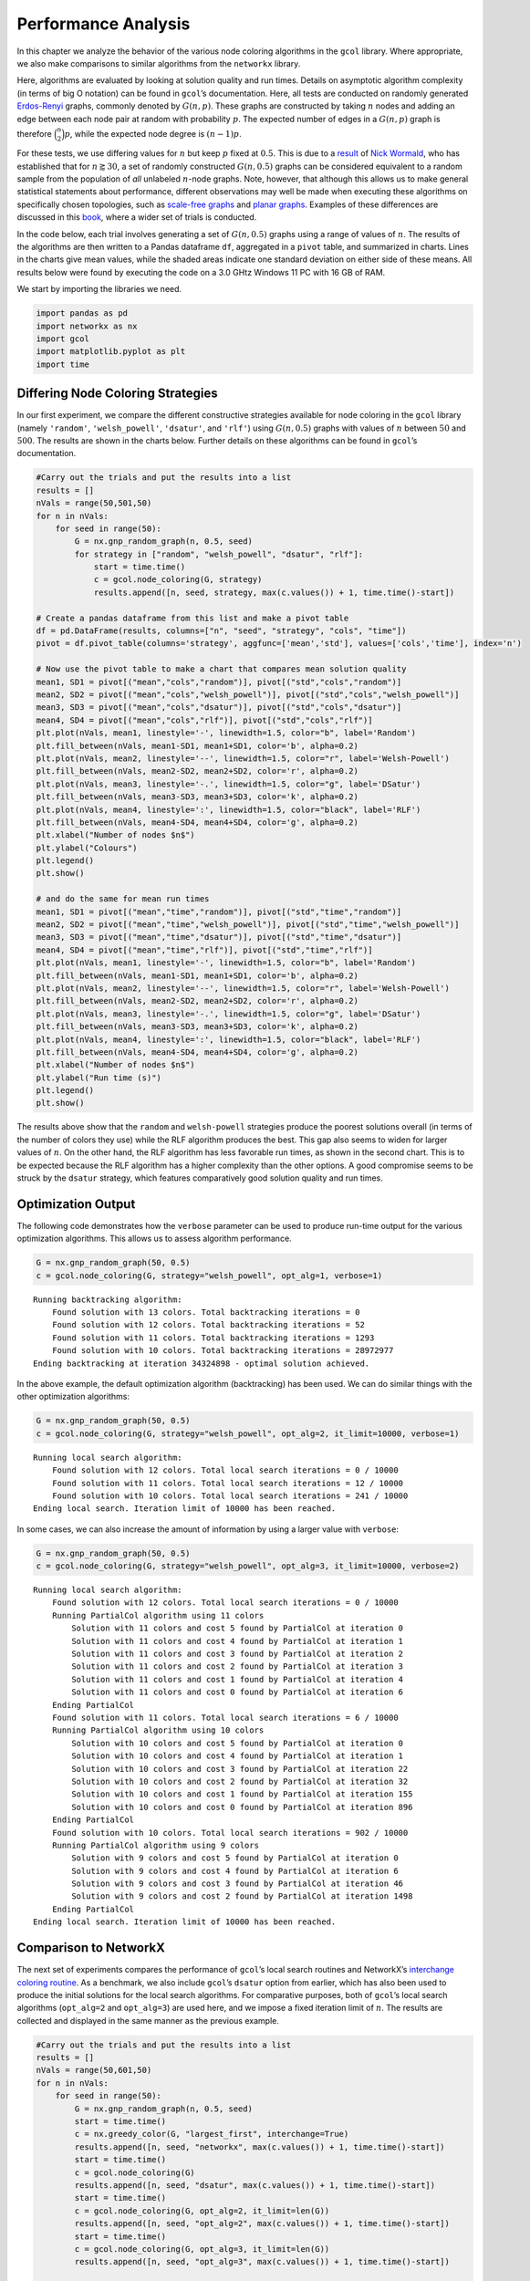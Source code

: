 Performance Analysis
====================

In this chapter we analyze the behavior of the various node coloring
algorithms in the ``gcol`` library. Where appropriate, we also make
comparisons to similar algorithms from the ``networkx`` library.

Here, algorithms are evaluated by looking at solution quality and run
times. Details on asymptotic algorithm complexity (in terms of big O
notation) can be found in ``gcol``\ ’s documentation. Here, all tests
are conducted on randomly generated
`Erdos-Renyi <https://en.wikipedia.org/wiki/Erdos-Renyi_model>`__
graphs, commonly denoted by :math:`G(n,p)`. These graphs are constructed
by taking :math:`n` nodes and adding an edge between each node pair at
random with probability :math:`p`. The expected number of edges in a
:math:`G(n,p)` graph is therefore :math:`\binom{n}{2}p`, while the
expected node degree is :math:`(n-1)p`.

For these tests, we use differing values for :math:`n` but keep
:math:`p` fixed at :math:`0.5`. This is due to a
`result <https://mathoverflow.net/questions/424327/selection-of-an-n-node-graph-at-random>`__
of `Nick Wormald <https://en.wikipedia.org/wiki/Nick_Wormald>`__, who
has established that for :math:`n \gtrapprox 30`, a set of randomly
constructed :math:`G(n, 0.5)` graphs can be considered equivalent to a
random sample from the population of *all* unlabeled :math:`n`-node
graphs. Note, however, that although this allows us to make general
statistical statements about performance, different observations may
well be made when executing these algorithms on specifically chosen
topologies, such as `scale-free
graphs <https://en.wikipedia.org/wiki/Scale-free_network>`__ and `planar
graphs <https://en.wikipedia.org/wiki/Planar_graph>`__. Examples of
these differences are discussed in this
`book <https://link.springer.com/book/10.1007/978-3-030-81054-2>`__,
where a wider set of trials is conducted.

In the code below, each trial involves generating a set of
:math:`G(n,0.5)` graphs using a range of values of :math:`n`. The
results of the algorithms are then written to a Pandas dataframe ``df``,
aggregated in a ``pivot`` table, and summarized in charts. Lines in the
charts give mean values, while the shaded areas indicate one standard
deviation on either side of these means. All results below were found by
executing the code on a 3.0 GHtz Windows 11 PC with 16 GB of RAM.

We start by importing the libraries we need.

.. code:: ipython3

    import pandas as pd
    import networkx as nx
    import gcol
    import matplotlib.pyplot as plt
    import time

Differing Node Coloring Strategies
----------------------------------

In our first experiment, we compare the different constructive
strategies available for node coloring in the ``gcol`` library (namely
``'random'``, ``'welsh_powell'``, ``'dsatur'``, and ``'rlf'``) using
:math:`G(n,0.5)` graphs with values of :math:`n` between :math:`50` and
:math:`500`. The results are shown in the charts below. Further details
on these algorithms can be found in ``gcol``\ ’s documentation.

.. code:: ipython3

    #Carry out the trials and put the results into a list
    results = []
    nVals = range(50,501,50)
    for n in nVals:
        for seed in range(50):
            G = nx.gnp_random_graph(n, 0.5, seed)
            for strategy in ["random", "welsh_powell", "dsatur", "rlf"]:
                start = time.time()
                c = gcol.node_coloring(G, strategy)
                results.append([n, seed, strategy, max(c.values()) + 1, time.time()-start])
                
    # Create a pandas dataframe from this list and make a pivot table
    df = pd.DataFrame(results, columns=["n", "seed", "strategy", "cols", "time"])
    pivot = df.pivot_table(columns='strategy', aggfunc=['mean','std'], values=['cols','time'], index='n')
    
    # Now use the pivot table to make a chart that compares mean solution quality
    mean1, SD1 = pivot[("mean","cols","random")], pivot[("std","cols","random")]
    mean2, SD2 = pivot[("mean","cols","welsh_powell")], pivot[("std","cols","welsh_powell")]
    mean3, SD3 = pivot[("mean","cols","dsatur")], pivot[("std","cols","dsatur")]
    mean4, SD4 = pivot[("mean","cols","rlf")], pivot[("std","cols","rlf")]
    plt.plot(nVals, mean1, linestyle='-', linewidth=1.5, color="b", label='Random')
    plt.fill_between(nVals, mean1-SD1, mean1+SD1, color='b', alpha=0.2)
    plt.plot(nVals, mean2, linestyle='--', linewidth=1.5, color="r", label='Welsh-Powell')
    plt.fill_between(nVals, mean2-SD2, mean2+SD2, color='r', alpha=0.2)
    plt.plot(nVals, mean3, linestyle='-.', linewidth=1.5, color="g", label='DSatur')
    plt.fill_between(nVals, mean3-SD3, mean3+SD3, color='k', alpha=0.2)
    plt.plot(nVals, mean4, linestyle=':', linewidth=1.5, color="black", label='RLF')
    plt.fill_between(nVals, mean4-SD4, mean4+SD4, color='g', alpha=0.2)
    plt.xlabel("Number of nodes $n$")
    plt.ylabel("Colours")
    plt.legend()
    plt.show()
    
    # and do the same for mean run times
    mean1, SD1 = pivot[("mean","time","random")], pivot[("std","time","random")]
    mean2, SD2 = pivot[("mean","time","welsh_powell")], pivot[("std","time","welsh_powell")]
    mean3, SD3 = pivot[("mean","time","dsatur")], pivot[("std","time","dsatur")]
    mean4, SD4 = pivot[("mean","time","rlf")], pivot[("std","time","rlf")]
    plt.plot(nVals, mean1, linestyle='-', linewidth=1.5, color="b", label='Random')
    plt.fill_between(nVals, mean1-SD1, mean1+SD1, color='b', alpha=0.2)
    plt.plot(nVals, mean2, linestyle='--', linewidth=1.5, color="r", label='Welsh-Powell')
    plt.fill_between(nVals, mean2-SD2, mean2+SD2, color='r', alpha=0.2)
    plt.plot(nVals, mean3, linestyle='-.', linewidth=1.5, color="g", label='DSatur')
    plt.fill_between(nVals, mean3-SD3, mean3+SD3, color='k', alpha=0.2)
    plt.plot(nVals, mean4, linestyle=':', linewidth=1.5, color="black", label='RLF')
    plt.fill_between(nVals, mean4-SD4, mean4+SD4, color='g', alpha=0.2)
    plt.xlabel("Number of nodes $n$")
    plt.ylabel("Run time (s)")
    plt.legend()
    plt.show()



.. image:: output_3_0.png



.. image:: output_3_1.png


The results above show that the ``random`` and ``welsh-powell``
strategies produce the poorest solutions overall (in terms of the number
of colors they use) while the RLF algorithm produces the best. This gap
also seems to widen for larger values of :math:`n`. On the other hand,
the RLF algorithm has less favorable run times, as shown in the second
chart. This is to be expected because the RLF algorithm has a higher
complexity than the other options. A good compromise seems to be struck
by the ``dsatur`` strategy, which features comparatively good solution
quality and run times.

Optimization Output
-------------------

The following code demonstrates how the ``verbose`` parameter can be
used to produce run-time output for the various optimization algorithms.
This allows us to assess algorithm performance.

.. code:: ipython3

    G = nx.gnp_random_graph(50, 0.5)
    c = gcol.node_coloring(G, strategy="welsh_powell", opt_alg=1, verbose=1)


.. parsed-literal::

    Running backtracking algorithm:
        Found solution with 13 colors. Total backtracking iterations = 0
        Found solution with 12 colors. Total backtracking iterations = 52
        Found solution with 11 colors. Total backtracking iterations = 1293
        Found solution with 10 colors. Total backtracking iterations = 28972977
    Ending backtracking at iteration 34324898 - optimal solution achieved.
    

In the above example, the default optimization algorithm (backtracking)
has been used. We can do similar things with the other optimization
algorithms:

.. code:: ipython3

    G = nx.gnp_random_graph(50, 0.5)
    c = gcol.node_coloring(G, strategy="welsh_powell", opt_alg=2, it_limit=10000, verbose=1)


.. parsed-literal::

    Running local search algorithm:
        Found solution with 12 colors. Total local search iterations = 0 / 10000
        Found solution with 11 colors. Total local search iterations = 12 / 10000
        Found solution with 10 colors. Total local search iterations = 241 / 10000
    Ending local search. Iteration limit of 10000 has been reached.
    

In some cases, we can also increase the amount of information by using a
larger value with ``verbose``:

.. code:: ipython3

    G = nx.gnp_random_graph(50, 0.5)
    c = gcol.node_coloring(G, strategy="welsh_powell", opt_alg=3, it_limit=10000, verbose=2)


.. parsed-literal::

    Running local search algorithm:
        Found solution with 12 colors. Total local search iterations = 0 / 10000
        Running PartialCol algorithm using 11 colors
            Solution with 11 colors and cost 5 found by PartialCol at iteration 0
            Solution with 11 colors and cost 4 found by PartialCol at iteration 1
            Solution with 11 colors and cost 3 found by PartialCol at iteration 2
            Solution with 11 colors and cost 2 found by PartialCol at iteration 3
            Solution with 11 colors and cost 1 found by PartialCol at iteration 4
            Solution with 11 colors and cost 0 found by PartialCol at iteration 6
        Ending PartialCol
        Found solution with 11 colors. Total local search iterations = 6 / 10000
        Running PartialCol algorithm using 10 colors
            Solution with 10 colors and cost 5 found by PartialCol at iteration 0
            Solution with 10 colors and cost 4 found by PartialCol at iteration 1
            Solution with 10 colors and cost 3 found by PartialCol at iteration 22
            Solution with 10 colors and cost 2 found by PartialCol at iteration 32
            Solution with 10 colors and cost 1 found by PartialCol at iteration 155
            Solution with 10 colors and cost 0 found by PartialCol at iteration 896
        Ending PartialCol
        Found solution with 10 colors. Total local search iterations = 902 / 10000
        Running PartialCol algorithm using 9 colors
            Solution with 9 colors and cost 5 found by PartialCol at iteration 0
            Solution with 9 colors and cost 4 found by PartialCol at iteration 6
            Solution with 9 colors and cost 3 found by PartialCol at iteration 46
            Solution with 9 colors and cost 2 found by PartialCol at iteration 1498
        Ending PartialCol
    Ending local search. Iteration limit of 10000 has been reached.
    

Comparison to NetworkX
----------------------

The next set of experiments compares the performance of ``gcol``\ ’s
local search routines and NetworkX’s `interchange coloring
routine <https://networkx.org/documentation/stable/reference/algorithms/generated/networkx.algorithms.coloring.greedy_color.html>`__.
As a benchmark, we also include ``gcol``\ ’s ``dsatur`` option from
earlier, which has also been used to produce the initial solutions for
the local search algorithms. For comparative purposes, both of
``gcol``\ ’s local search algorithms (``opt_alg=2`` and ``opt_alg=3``)
are used here, and we impose a fixed iteration limit of :math:`n`. The
results are collected and displayed in the same manner as the previous
example.

.. code:: ipython3

    #Carry out the trials and put the results into a list
    results = []
    nVals = range(50,601,50)
    for n in nVals:
        for seed in range(50):
            G = nx.gnp_random_graph(n, 0.5, seed)
            start = time.time()
            c = nx.greedy_color(G, "largest_first", interchange=True)
            results.append([n, seed, "networkx", max(c.values()) + 1, time.time()-start])
            start = time.time()
            c = gcol.node_coloring(G)
            results.append([n, seed, "dsatur", max(c.values()) + 1, time.time()-start])
            start = time.time()
            c = gcol.node_coloring(G, opt_alg=2, it_limit=len(G))
            results.append([n, seed, "opt_alg=2", max(c.values()) + 1, time.time()-start])
            start = time.time()
            c = gcol.node_coloring(G, opt_alg=3, it_limit=len(G))
            results.append([n, seed, "opt_alg=3", max(c.values()) + 1, time.time()-start])
                
    # Create a pandas dataframe from this list and make a pivot table
    df = pd.DataFrame(results, columns=["n", "seed", "alg", "cols", "time"])
    pivot = df.pivot_table(columns='alg', aggfunc=['mean','std'], values=['cols','time'], index='n')
    
    # Use the pivot table to make charts as before
    mean1, SD1 = pivot[("mean","cols","networkx")], pivot[("std","cols","networkx")]
    mean2, SD2 = pivot[("mean","cols","dsatur")], pivot[("std","cols","dsatur")]
    mean3, SD3 = pivot[("mean","cols","opt_alg=2")], pivot[("std","cols","opt_alg=2")]
    mean4, SD4 = pivot[("mean","cols","opt_alg=3")], pivot[("std","cols","opt_alg=3")]
    plt.plot(nVals, mean1, linestyle='-', linewidth=1.5, color="b", label='NetworkX')
    plt.fill_between(nVals, mean1-SD1, mean1+SD1, color='b', alpha=0.2)
    plt.plot(nVals, mean2, linestyle='--', linewidth=1.5, color="r", label='DSatur')
    plt.fill_between(nVals, mean2-SD2, mean2+SD2, color='r', alpha=0.2)
    plt.plot(nVals, mean3, linestyle='-.', linewidth=1.5, color="g", label='opt_alg=2')
    plt.fill_between(nVals, mean3-SD3, mean3+SD3, color='k', alpha=0.2)
    plt.plot(nVals, mean4, linestyle=':', linewidth=1.5, color="black", label='opt_alg=3')
    plt.fill_between(nVals, mean4-SD4, mean4+SD4, color='g', alpha=0.2)
    plt.xlabel("Number of nodes $n$")
    plt.ylabel("Colours")
    plt.legend()
    plt.show()
    
    mean1, SD1 = pivot[("mean","time","networkx")], pivot[("std","time","networkx")]
    mean2, SD2 = pivot[("mean","time","dsatur")], pivot[("std","time","dsatur")]
    mean3, SD3 = pivot[("mean","time","opt_alg=2")], pivot[("std","time","opt_alg=2")]
    mean4, SD4 = pivot[("mean","time","opt_alg=3")], pivot[("std","time","opt_alg=3")]
    plt.plot(nVals, mean1, linestyle='-', linewidth=1.5, color="b", label='NetworkX')
    plt.fill_between(nVals, mean1-SD1, mean1+SD1, color='b', alpha=0.2)
    plt.plot(nVals, mean2, linestyle='--', linewidth=1.5, color="r", label='DSatur')
    plt.fill_between(nVals, mean2-SD2, mean2+SD2, color='r', alpha=0.2)
    plt.plot(nVals, mean3, linestyle='-.', linewidth=1.5, color="g", label='opt_alg=2')
    plt.fill_between(nVals, mean3-SD3, mean3+SD3, color='k', alpha=0.2)
    plt.plot(nVals, mean4, linestyle=':', linewidth=1.5, color="black", label='opt_alg=3')
    plt.fill_between(nVals, mean4-SD4, mean4+SD4, color='g', alpha=0.2)
    plt.xlabel("Number of nodes $n$")
    plt.ylabel("Run time (s)")
    plt.legend()
    plt.show()



.. image:: output_11_0.png



.. image:: output_11_1.png


It is clear from the above results that the local search algorithms make
significant improvements to the solutions provided by the ``dsatur``
strategy, albeit with additional time requirements. The solutions and
run times of these local search algorithms are also superior to
NetworkX’s node coloring routines. Note that further improvements in
solution quality might also be found by increasing the iteration limit
of the local search algorithms.

Exact Algorithm Performance
---------------------------

In addition to the two local search heuristics, the ``gcol`` library
also features an exact, exponential-time algorithm for node coloring,
based on backtracking. This algorithm is invoked by setting
``opt_alg=1``. At the start of this algorithm’s execution, a large
clique :math:`C` is identified in :math:`G` using the NetworkX function
``nx.max_clique()``. The nodes of :math:`C` are then permanently
assigned to different colors. The main backtracking algorithm is then
executed and only halts only when a solution using :math:`C` colors has
been identified, or when the algorithm has backtracked to the root of
the search tree. In both cases the returned solution will be optimal
(that is, will be using the minimum number of colors).

The following code evaluates the performance of this algorithm on
:math:`G(n,0.5)` graphs for a range of :math:`n`-values.

.. code:: ipython3

    results = []
    nVals = range(2,55,2)
    for n in nVals:
        for seed in range(25):
            G = nx.gnp_random_graph(n, 0.5, seed)
            start = time.time()
            c = gcol.node_coloring(G, opt_alg=1)
            results.append([n, seed, "opt_alg=1", max(c.values()) + 1, time.time()-start])
            
    # Create a pandas dataframe from this list and make a pivot 
    df = pd.DataFrame(results, columns=["n", "seed", "alg", "cols", "time"])
    pivot = df.pivot_table(columns='alg', aggfunc=['mean','std'], values=['cols','time'], index='n')
    
    # Use the pivot table above to make the charts as before
    mean1, SD1 = pivot[("mean","cols","opt_alg=1")], pivot[("std","cols","opt_alg=1")]
    plt.plot(nVals, mean1, linestyle='-', linewidth=1.5, color="b", label='opt_alg=1')
    plt.fill_between(nVals, mean1-SD1, mean1+SD1, color='b', alpha=0.2)
    plt.xlabel("Number of nodes $n$")
    plt.ylabel("Colours")
    plt.legend()
    plt.show()
    
    mean1, SD1 = pivot[("mean","time","opt_alg=1")], pivot[("std","time","opt_alg=1")]
    plt.plot(nVals, mean1, linestyle='-', linewidth=1.5, color="b", label='opt_alg=1')
    plt.fill_between(nVals, mean1-SD1, mean1+SD1, color='b', alpha=0.2)
    plt.xlabel("Number of nodes $n$")
    plt.ylim((0, 600))
    plt.ylabel("Run time (s)")
    plt.legend()
    plt.show()



.. image:: output_13_0.png



.. image:: output_13_1.png


The first chart above shows the chromatic numbers from a sample of
:math:`G(n,0.5)` graphs for an increasing number of nodes :math:`n`. It
can be seen that the chromatic number rises in a close-to-linear fashion
in relation to :math:`n`. The second figure also demonstrates the
disadvantages of using an exponential-time algorithm: once :math:`n` is
increased beyond a moderately small value (approximately 50 here), run
times become high and unpredictable. Note, however, that the specific
:math:`n`-values that give these long run times can vary considerably
depending on the topology of the graph. For example, planar graphs and
scale-free graphs can often be solved very quickly for graphs with
several hundred nodes. These sorts of results will usually need to be
confirmed empirically.

Equitable Coloring
------------------

In the equitable node-coloring problem, we are interested in coloring
the nodes with a user-defined number of colors :math:`k` so that (a)
adjacent nodes have different colors, and (b) the number of nodes in
each color is as equal as possible. The following trials run the
``gcol.equitable_node_k_coloring()`` method on a sample of random
:math:`G(500,0.5)` graphs over a range of suitable :math:`k`-values. The
reported cost is simply the difference in size between the largest and
smallest color classes in a solution. Hence, if :math:`k` is a divisor
of :math:`n`, a cost of zero indicates an equitable :math:`k`-coloring,
else a cost of one indicates an equitable coloring.

.. code:: ipython3

    results = []
    n = 500
    kVals = range(70, 300, 1)
    for seed in range(50):
        G = nx.gnp_random_graph(n, 0.5, seed)
        for k in kVals:
            start = time.time()
            c = gcol.equitable_node_k_coloring(G, k, opt_alg=2, it_limit=len(G))
            P = gcol.partition(c)
            cost = max(len(j) for j in P) - min(len(j) for j in P)
            results.append([k, seed, "opt_alg=2", cost, time.time()-start])
    
    # Create a pandas dataframe from this list and make a pivot table
    df = pd.DataFrame(results, columns=["k", "seed", "alg", "cost", "time"])
    pivot = df.pivot_table(columns='alg', aggfunc=['mean','std'], values=['cost','time'], index='k')
    
    # Use the pivot table above to make charts as before
    mean1, SD1 = pivot[("mean","cost","opt_alg=2")], pivot[("std","cost","opt_alg=2")]
    plt.plot(kVals, mean1, linestyle='-', linewidth=1.5, color="b", label='opt_alg=2')
    plt.fill_between(kVals, mean1-SD1, mean1+SD1, color='b', alpha=0.2)
    plt.xlabel("Number of colors $k$")
    plt.ylabel("Cost")
    plt.legend()
    plt.show()
    
    mean1, SD1 = pivot[("mean","time","opt_alg=2")], pivot[("std","time","opt_alg=2")]
    plt.plot(kVals, mean1, linestyle='-', linewidth=1.5, color="b", label='opt_alg=2')
    plt.fill_between(kVals, mean1-SD1, mean1+SD1, color='b', alpha=0.2)
    plt.xlabel("Number of colors $k$")
    plt.ylabel("Run time (s)")
    plt.legend()
    plt.show()



.. image:: output_15_0.png



.. image:: output_15_1.png


The first chart above demonstrates that the
``gcol.equitable_node_k_coloring()`` method consistently achieves
equitable node :math:`k`-colorings. The exceptions occur for low values
of :math:`k` (which are close to the chromatic number) and when
:math:`k` is a divisor of :math:`n`. In the former case, the low number
of available colors restricts the choice of appropriate colors for each
node, often leading to inequitable colorings. On the other hand, when
:math:`k` is a divisor of :math:`n`, the algorithm is seeking a solution
with a cost of zero, meaning that each color class must have *exactly*
the same number of nodes. If this cannot be achieved, then a cost of at
least two must be incurred.

The second chart above also indicates that runtimes of this routine
increase slightly when :math:`k` is a divisor of :math:`n`. Run times
also lengthen due to increases in :math:`k`. The latter is due to the
larger number of solutions that need to be evaluated in each iteration
of the local search algorithm used with this routine. More details on
this algorithm can be found in ``gcol``\ ’s documentation.

Finally, note that NetworkX
`features <https://networkx.org/documentation/stable/reference/algorithms/generated/networkx.algorithms.coloring.equitable_color.html>`__
an exact equitable node :math:`k`-coloring routine, but this can only be
used for values of :math:`k\geq \Delta(G)+1`, where :math:`\Delta(G)` is
the highest node degree in the graph. In the :math:`G(500,0.5)` graphs
considered here, the minimum valid value for :math:`k` is approximately
280.

Independent Set Comparison
--------------------------

Our final set or trials looks at the performance the
``gcol.max_independent_set()`` routine and compares it to the
`approximation
algorithm <https://networkx.org/documentation/stable/reference/algorithms/generated/networkx.algorithms.approximation.clique.maximum_independent_set.html>`__
included in NetworkX for the same problem. As before, we use an
iteration limit of :math:`n` for the former.

.. code:: ipython3

    #Carry out the trials and put the results into a list
    results = []
    nVals = range(50,501,50)
    for n in nVals:
        for seed in range(50):
            G = nx.gnp_random_graph(n, 0.5, seed)
            start = time.time()
            S = gcol.max_independent_set(G, it_limit=len(G))
            results.append([n, seed, "gcol", len(S), time.time()-start])
            start = time.time()
            S = nx.approximation.maximum_independent_set(G)
            results.append([n, seed, "networkx", len(S), time.time()-start])
            
    # Create a pandas dataframe from this list and make a pivot table
    df = pd.DataFrame(results, columns=["n", "seed", "alg", "size", "time"])
    pivot = df.pivot_table(columns='alg', aggfunc=['mean','std'], values=['size','time'], index='n')
    
    # Create the charts as before
    mean1, SD1 = pivot[("mean","size","networkx")], pivot[("std","size","networkx")]
    mean2, SD2 = pivot[("mean","size","gcol")], pivot[("std","size","gcol")]
    plt.plot(nVals, mean1, linestyle='-', linewidth=1.5, color="b", label='NetworkX')
    plt.fill_between(nVals, mean1-SD1, mean1+SD1, color='b', alpha=0.2)
    plt.plot(nVals, mean2, linestyle='--', linewidth=1.5, color="r", label='GCol')
    plt.fill_between(nVals, mean2-SD2, mean2+SD2, color='r', alpha=0.2)
    plt.xlabel("Number of nodes $n$")
    plt.ylabel("Independent Set Size")
    plt.legend()
    plt.show()
    
    mean1, SD1 = pivot[("mean","time","networkx")], pivot[("std","time","networkx")]
    mean2, SD2 = pivot[("mean","time","gcol")], pivot[("std","time","gcol")]
    plt.plot(nVals, mean1, linestyle='-', linewidth=1.5, color="b", label='NetworkX')
    plt.fill_between(nVals, mean1-SD1, mean1+SD1, color='b', alpha=0.2)
    plt.plot(nVals, mean2, linestyle='--', linewidth=1.5, color="r", label='GCol')
    plt.fill_between(nVals, mean2-SD2, mean2+SD2, color='r', alpha=0.2)
    plt.xlabel("Number of nodes $n$")
    plt.ylabel("Run time (s)")
    plt.legend()
    plt.show()        



.. image:: output_17_0.png



.. image:: output_17_1.png


The results above show quite clearly that the
``gcol.max_independent_set()`` routine produces larger independent sets
(and therefore better quality solutions) in less run time. As before,
further improvements in solution quality (but longer run times) may also
be found by increasing the ``it_limit`` parameter.
